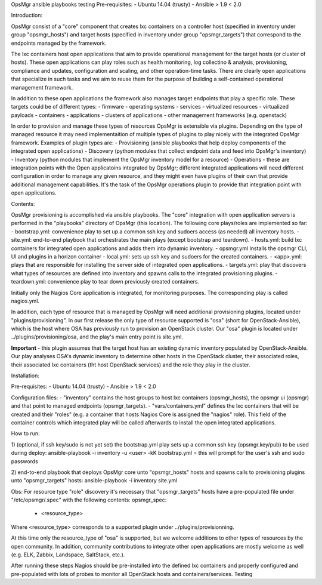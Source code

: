 OpsMgr ansible playbooks
testing
Pre-requisites:
- Ubuntu 14.04 (trusty)
- Ansible > 1.9 < 2.0

Introduction:

OpsMgr consist of a "core" component that creates lxc containers on a controller host (specified in inventory under group "opsmgr_hosts") and target hosts (specified in inventory under group "opsmgr_targets") that correspond to the endpoints managed by the framework.

The lxc containers host open applications that aim to provide operational management for the target hosts (or cluster of hosts). These open applications can play roles such as health monitoring, log collectino & analysis, provisioning, compliance and updates, configuration and scaling, and other operation-time tasks. There are clearly open applications that specialize in such tasks and we aim to reuse them for the purpose of building a self-contained operational management framework.

In addition to these open applications the framework also manages target endpoints that play a specific role. These targets could be of different types:
- firmware
- operating systems
- services
- virtualized resources
- virtualized payloads
- containers
- applications
- clusters of applications
- other management frameworks (e.g. openstack)

In order to provision and manage these types of resources OpsMgr is extensible via plugins. Depending on the type of managed resource it may need implementaition of multiple types of plugins to play nicely with the integrated OpsMgr framework. Examples of plugin types are:
- Provisioning (ansible playbooks that help deploy components of the integrated open applications)
- Discovery (python modules that collect endpoint data and feed into OpsMgr's inventory)
- Inventory (python modules that implement the OpsMgr inventory model for a resource)
- Operations - these are integration points with the Open applicatoins integrated by OpsMgr; different integrated applications will need different configuration in order to manage any given resource, and they might even have plugins of their own that provide additional management capabilities. It's the task of the OpsMgr operations plugin to provide that integration point with open applications.

Contents:

OpsMgr provisioning is accomplished via ansible playbooks. The "core" integration with open application servers is performed in the "playbooks" directory of OpsMgr (this location). 
The following core plays/roles are implemented so far:
- bootstrap.yml: convenience play to set up a common ssh key and sudoers access (as needed) all inventory hosts.
- site.yml: end-to-end playbook that orchestrates the main plays (except bootstrap and teardown).
- hosts.yml: build lxc containers for integrated open applications and adds them into dynamic inventory.
- opsmgr.yml Installs the opsmgr CLI, UI and plugins in a horizon container
- local.yml: sets up ssh key and sudoers for the created containers.
- <app>.yml: plays that are responsible for installing the server side of integrated open applications.
- targets.yml: play that discovers what types of resources are defined into inventory and spawns calls to the integrated provisioning plugins.
- teardown.yml: convenience play to tear down previously created containers.

Initially only the Nagios Core application is integrated, for monitoring purposes. The corresponding play is called nagios.yml.

In addition, each type of resource that is managed by OpsMgr will need additional provisioning plugins, located under "plugins/provisioning".
In our first release the only type of resource supported is "osa" (short for OpenStack-Ansible), which is the host where OSA has previously run to provision an OpenStack cluster.
Our "osa" plugin is located under ../plugins/provisioning/osa, and the play's main entry point is site.yml.

**Important** - this plugin assumes that the target host has an existing dynamic inventory populated by OpenStack-Ansible. Our play analyses OSA's dynamic inventory to determine other hosts in the OpenStack cluster, their associated roles, their associated lxc containers (tht host OpenStack services) and the role they play in the cluster.


Installation:

Pre-requisites:
- Ubuntu 14.04 (trusty)
- Ansible > 1.9 < 2.0

Configuration files:
- "inventory" contains the host groups to host lxc containers (opsmgr_hosts), the opsmgr ui (opsmgr) and that point to managed endpoints (opsmgr_targets).
- "vars/containers.yml" defines the lxc containers that will be created and their "roles" (e.g. a container that hosts Nagios Core is assigned the "nagios" role). This field of the container controls which integrated play will be called afterwards to install the open integrated applications.

How to run:

1) (optional, if ssh key/sudo is not yet set) the bootstrap.yml play sets up a common ssh key (opsmgr.key/pub) to be used during deploy:
ansible-playbook -i inventory -u <user> -kK bootstrap.yml
= this will prompt for the user's ssh and sudo passwords

2) end-to-end playbook that deploys OpsMgr core unto "opsmgr_hosts" hosts and spawns calls to provisioning plugins unto "opsmgr_targets" hosts:
ansible-playbook -i inventory site.yml

Obs: For resource type "role" discovery it's necessary that "opsmgr_targets" hosts have a pre-populated file under "/etc/opsmgr/.spec" with the following contents:
opsmgr_spec:
  - <resource_type>

Where <resource_type> corresponds to a supported plugin under ../plugins/provisionning.

At this time only the resource_type of "osa" is supported, but we welcome additions to other types of resources by the open community.
In addition, community contributions to integrate other open applications are mostly welcome as well (e.g. ELK, Zabbix, Landspace, SaltStack, etc.).

After running these steps Nagios should be pre-installed into the defined lxc containers and properly configured and pre-populated with lots of probes to monitor all OpenStack hosts and containers/services.
Testing
